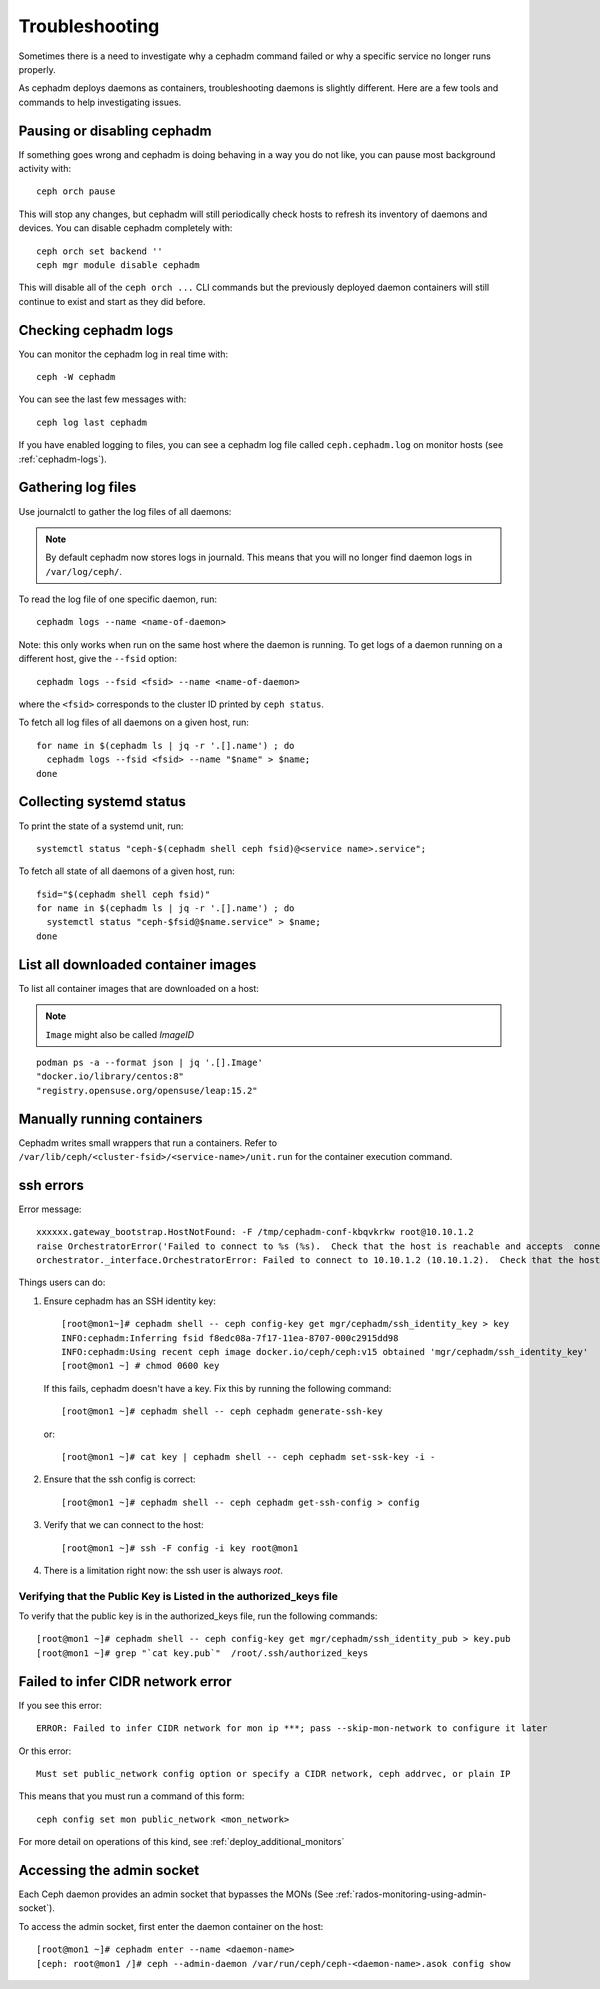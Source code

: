 
Troubleshooting
===============

Sometimes there is a need to investigate why a cephadm command failed or why
a specific service no longer runs properly.

As cephadm deploys daemons as containers, troubleshooting daemons is slightly
different. Here are a few tools and commands to help investigating issues.

Pausing or disabling cephadm
----------------------------

If something goes wrong and cephadm is doing behaving in a way you do
not like, you can pause most background activity with::

  ceph orch pause

This will stop any changes, but cephadm will still periodically check hosts to
refresh its inventory of daemons and devices.  You can disable cephadm
completely with::

  ceph orch set backend ''
  ceph mgr module disable cephadm

This will disable all of the ``ceph orch ...`` CLI commands but the previously
deployed daemon containers will still continue to exist and start as they
did before.

Checking cephadm logs
---------------------

You can monitor the cephadm log in real time with::

  ceph -W cephadm

You can see the last few messages with::

  ceph log last cephadm

If you have enabled logging to files, you can see a cephadm log file called
``ceph.cephadm.log`` on monitor hosts (see :ref:`cephadm-logs`).

Gathering log files
-------------------

Use journalctl to gather the log files of all daemons:

.. note:: By default cephadm now stores logs in journald. This means
   that you will no longer find daemon logs in ``/var/log/ceph/``.

To read the log file of one specific daemon, run::

    cephadm logs --name <name-of-daemon>

Note: this only works when run on the same host where the daemon is running. To
get logs of a daemon running on a different host, give the ``--fsid`` option::

    cephadm logs --fsid <fsid> --name <name-of-daemon>

where the ``<fsid>`` corresponds to the cluster ID printed by ``ceph status``.

To fetch all log files of all daemons on a given host, run::

    for name in $(cephadm ls | jq -r '.[].name') ; do
      cephadm logs --fsid <fsid> --name "$name" > $name;
    done

Collecting systemd status
-------------------------

To print the state of a systemd unit, run::

      systemctl status "ceph-$(cephadm shell ceph fsid)@<service name>.service";


To fetch all state of all daemons of a given host, run::

    fsid="$(cephadm shell ceph fsid)"
    for name in $(cephadm ls | jq -r '.[].name') ; do
      systemctl status "ceph-$fsid@$name.service" > $name;
    done


List all downloaded container images
------------------------------------

To list all container images that are downloaded on a host:

.. note:: ``Image`` might also be called `ImageID`

::

    podman ps -a --format json | jq '.[].Image'
    "docker.io/library/centos:8"
    "registry.opensuse.org/opensuse/leap:15.2"


Manually running containers
---------------------------

Cephadm writes small wrappers that run a containers. Refer to
``/var/lib/ceph/<cluster-fsid>/<service-name>/unit.run`` for the
container execution command.

.. _cephadm-ssh-errors:

ssh errors
----------

Error message::

  xxxxxx.gateway_bootstrap.HostNotFound: -F /tmp/cephadm-conf-kbqvkrkw root@10.10.1.2
  raise OrchestratorError('Failed to connect to %s (%s).  Check that the host is reachable and accepts  connections using the cephadm SSH key' % (host, addr)) from
  orchestrator._interface.OrchestratorError: Failed to connect to 10.10.1.2 (10.10.1.2).  Check that the host is reachable and accepts connections using the cephadm SSH key

Things users can do:

1. Ensure cephadm has an SSH identity key::
      
     [root@mon1~]# cephadm shell -- ceph config-key get mgr/cephadm/ssh_identity_key > key
     INFO:cephadm:Inferring fsid f8edc08a-7f17-11ea-8707-000c2915dd98
     INFO:cephadm:Using recent ceph image docker.io/ceph/ceph:v15 obtained 'mgr/cephadm/ssh_identity_key'
     [root@mon1 ~] # chmod 0600 key

 If this fails, cephadm doesn't have a key. Fix this by running the following command::
   
     [root@mon1 ~]# cephadm shell -- ceph cephadm generate-ssh-key

 or::
   
     [root@mon1 ~]# cat key | cephadm shell -- ceph cephadm set-ssk-key -i -

2. Ensure that the ssh config is correct::
   
     [root@mon1 ~]# cephadm shell -- ceph cephadm get-ssh-config > config

3. Verify that we can connect to the host::
    
     [root@mon1 ~]# ssh -F config -i key root@mon1

4. There is a limitation right now: the ssh user is always `root`.



Verifying that the Public Key is Listed in the authorized_keys file
^^^^^^^^^^^^^^^^^^^^^^^^^^^^^^^^^^^^^^^^^^^^^^^^^^^^^^^^^^^^^^^^^^^
To verify that the public key is in the authorized_keys file, run the following commands::

     [root@mon1 ~]# cephadm shell -- ceph config-key get mgr/cephadm/ssh_identity_pub > key.pub
     [root@mon1 ~]# grep "`cat key.pub`"  /root/.ssh/authorized_keys

Failed to infer CIDR network error
----------------------------------

If you see this error::

   ERROR: Failed to infer CIDR network for mon ip ***; pass --skip-mon-network to configure it later

Or this error::

   Must set public_network config option or specify a CIDR network, ceph addrvec, or plain IP

This means that you must run a command of this form::

  ceph config set mon public_network <mon_network>

For more detail on operations of this kind, see :ref:`deploy_additional_monitors`

Accessing the admin socket
--------------------------

Each Ceph daemon provides an admin socket that bypasses the
MONs (See :ref:`rados-monitoring-using-admin-socket`).

To access the admin socket, first enter the daemon container on the host::

    [root@mon1 ~]# cephadm enter --name <daemon-name>
    [ceph: root@mon1 /]# ceph --admin-daemon /var/run/ceph/ceph-<daemon-name>.asok config show
